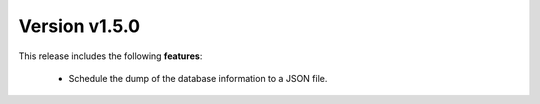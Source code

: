 Version v1.5.0
==============

This release includes the following **features**:

    * Schedule the dump of the database information to a JSON file.
